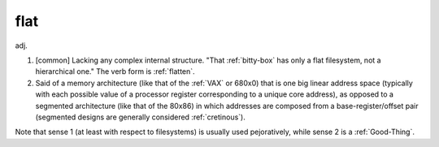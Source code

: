 .. _flat:

============================================================
flat
============================================================

adj\.

1.
   [common] Lacking any complex internal structure.
   "That :ref:`bitty-box` has only a flat filesystem, not a hierarchical one."
   The verb form is :ref:`flatten`\.

2.
   Said of a memory architecture (like that of the :ref:`VAX` or 680x0) that is one big linear address space (typically with each possible value of a processor register corresponding to a unique core address), as opposed to a segmented architecture (like that of the 80x86) in which addresses are composed from a base-register/offset pair (segmented designs are generally considered :ref:`cretinous`\).

Note that sense 1 (at least with respect to filesystems) is usually used pejoratively, while sense 2 is a :ref:`Good-Thing`\.

